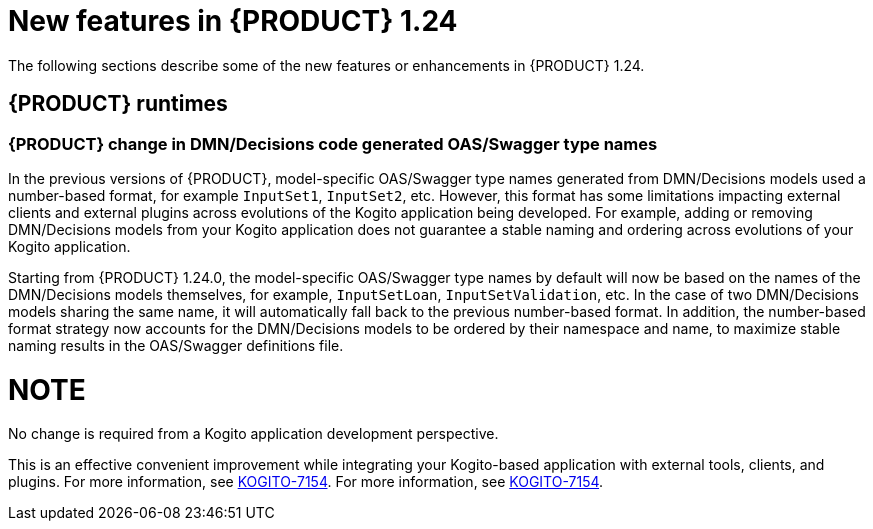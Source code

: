 // IMPORTANT: For 1.10 and later, save each version release notes as its own module file in the release-notes folder that this `ReleaseNotesKogito<version>.adoc` file is in, and then include each version release notes file in the chap-kogito-release-notes.adoc after Additional resources of {PRODUCT} deployment on {OPENSHIFT} section, in the following format:
//include::ReleaseNotesKogito.<version>/ReleaseNotesKogito.<version>.adoc[leveloffset=+1]

[id="ref-kogito-rn-new-features-1.24_{context}"]
= New features in {PRODUCT} 1.24

[role="_abstract"]
The following sections describe some of the new features or enhancements in {PRODUCT} 1.24.


== {PRODUCT} runtimes

=== {PRODUCT} change in DMN/Decisions code generated OAS/Swagger type names

In the previous versions of {PRODUCT}, model-specific OAS/Swagger type names generated from DMN/Decisions models used a number-based format, for example `InputSet1`, `InputSet2`, etc.
However, this format has some limitations impacting external clients and external plugins across evolutions of the Kogito application being developed. For example, adding or removing DMN/Decisions models from your Kogito application does not guarantee a stable naming and ordering across evolutions of your Kogito application.

Starting from {PRODUCT} 1.24.0, the model-specific OAS/Swagger type names by default will now be based on the names of the DMN/Decisions models themselves, for example, `InputSetLoan`, `InputSetValidation`, etc.
In the case of two DMN/Decisions models sharing the same name, it will automatically fall back to the previous number-based format. In addition, the number-based format strategy now accounts for the DMN/Decisions models to be ordered by their namespace and name, to maximize stable naming results in the OAS/Swagger definitions file.

NOTE
====
No change is required from a Kogito application development perspective.
====

This is an effective convenient improvement while integrating your Kogito-based application with external tools, clients, and plugins. For more information, see https://issues.redhat.com/browse/KOGITO-7154[KOGITO-7154].
For more information, see https://issues.redhat.com/browse/KOGITO-7154[KOGITO-7154].

////
== {PRODUCT} Operator and CLI

=== Improved/new bla bla

Description

== {PRODUCT} supporting services

=== Improved/new bla bla

Description

== {PRODUCT} tooling

=== Improved/new bla bla

Description
////
